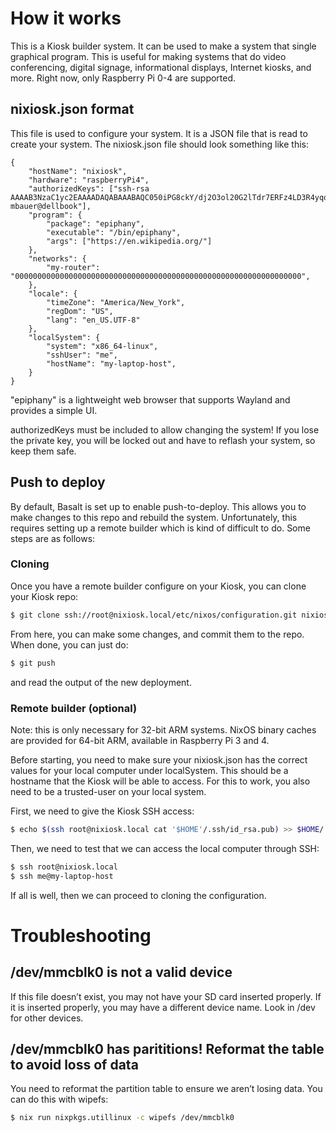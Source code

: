 * How it works
  :PROPERTIES:
  :CUSTOM_ID: how-it-works
  :END:

This is a Kiosk builder system. It can be used to make a system that
single graphical program. This is useful for making systems that do
video conferencing, digital signage, informational displays, Internet
kiosks, and more. Right now, only Raspberry Pi 0-4 are supported.

** nixiosk.json format
   :PROPERTIES:
   :CUSTOM_ID: nixiosk.json-format
   :END:

This file is used to configure your system. It is a JSON file that is
read to create your system. The nixiosk.json file should look something
like this:

#+BEGIN_EXAMPLE
  {
      "hostName": "nixiosk",
      "hardware": "raspberryPi4",
      "authorizedKeys": ["ssh-rsa AAAAB3NzaC1yc2EAAAADAQABAAABAQC050iPG8ckY/dj2O3ol20G2lTdr7ERFz4LD3R4yqoT5W0THjNFdCqavvduCIAtF1Xx/OmTISblnGKf10rYLNzDdyMMFy7tUSiC7/T37EW0s+EFGhS9yOcjCVvHYwgnGZCF4ec33toE8Htq2UKBVgtE0PMwPAyCGYhFxFLYN8J8/xnMNGqNE6iTGbK5qb4yg3rwyrKMXLNGVNsPVcMfdyk3xqUilDp4U7HHQpqX0wKrUvrBZ87LnO9z3X/QIRVQhS5GqnIjRYe4L9yxZtTjW5HdwIq1jcvZc/1Uu7bkMh3gkCwbrpmudSGpdUlyEreaHOJf3XH4psr6IMGVJvxnGiV9 mbauer@dellbook"],
      "program": {
          "package": "epiphany",
          "executable": "/bin/epiphany",
          "args": ["https://en.wikipedia.org/"]
      },
      "networks": {
          "my-router": "0000000000000000000000000000000000000000000000000000000000000000",
      },
      "locale": {
          "timeZone": "America/New_York",
          "regDom": "US",
          "lang": "en_US.UTF-8"
      },
      "localSystem": {
          "system": "x86_64-linux",
          "sshUser": "me",
          "hostName": "my-laptop-host",
      }
  }
#+END_EXAMPLE

"epiphany" is a lightweight web browser that supports Wayland and
provides a simple UI.

authorizedKeys must be included to allow changing the system! If you
lose the private key, you will be locked out and have to reflash your
system, so keep them safe.

** Push to deploy
   :PROPERTIES:
   :CUSTOM_ID: push-to-deploy
   :END:

By default, Basalt is set up to enable push-to-deploy. This allows you
to make changes to this repo and rebuild the system. Unfortunately, this
requires setting up a remote builder which is kind of difficult to do.
Some steps are as follows:

*** Cloning
    :PROPERTIES:
    :CUSTOM_ID: cloning
    :END:

Once you have a remote builder configure on your Kiosk, you can clone
your Kiosk repo:

#+BEGIN_SRC sh
  $ git clone ssh://root@nixiosk.local/etc/nixos/configuration.git nixiosk-configuration
#+END_SRC

From here, you can make some changes, and commit them to the repo. When
done, you can just do:

#+BEGIN_SRC sh
  $ git push
#+END_SRC

and read the output of the new deployment.

*** Remote builder (optional)
    :PROPERTIES:
    :CUSTOM_ID: remote-builder-optional
    :END:

Note: this is only necessary for 32-bit ARM systems. NixOS binary caches
are provided for 64-bit ARM, available in Raspberry Pi 3 and 4.

Before starting, you need to make sure your nixiosk.json has the correct
values for your local computer under localSystem. This should be a
hostname that the Kiosk will be able to access. For this to work, you
also need to be a trusted-user on your local system.

First, we need to give the Kiosk SSH access:

#+BEGIN_SRC sh
  $ echo $(ssh root@nixiosk.local cat '$HOME'/.ssh/id_rsa.pub) >> $HOME/.ssh/authorized_keys
#+END_SRC

Then, we need to test that we can access the local computer through SSH:

#+BEGIN_SRC sh
  $ ssh root@nixiosk.local
  $ ssh me@my-laptop-host
#+END_SRC

If all is well, then we can proceed to cloning the configuration.

* Troubleshooting
   :PROPERTIES:
   :CUSTOM_ID: troubleshooting
   :END:

** /dev/mmcblk0 is not a valid device

If this file doesn’t exist, you may not have your SD card inserted
properly. If it is inserted properly, you may have a different device
name. Look in /dev for other devices.

** /dev/mmcblk0 has parititions! Reformat the table to avoid loss of data

You need to reformat the partition table to ensure we aren’t losing
data. You can do this with wipefs:

#+BEGIN_SRC sh
$ nix run nixpkgs.utillinux -c wipefs /dev/mmcblk0
#+END_SRC
